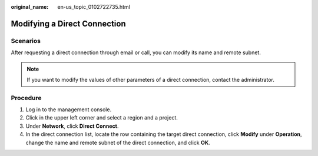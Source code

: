 :original_name: en-us_topic_0102722735.html

.. _en-us_topic_0102722735:

Modifying a Direct Connection
=============================

Scenarios
---------

After requesting a direct connection through email or call, you can modify its name and remote subnet.

.. note::

   If you want to modify the values of other parameters of a direct connection, contact the administrator.

Procedure
---------

#. Log in to the management console.
#. Click |image1| in the upper left corner and select a region and a project.
#. Under **Network**, click **Direct Connect**.
#. In the direct connection list, locate the row containing the target direct connection, click **Modify** under **Operation**, change the name and remote subnet of the direct connection, and click **OK**.

.. |image1| image:: /_static/images/en-us_image_0102722761.png
